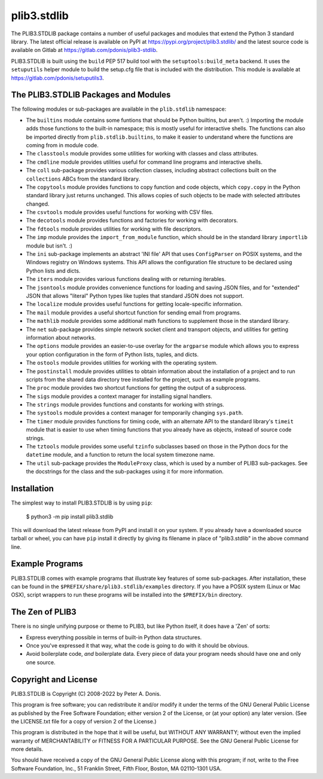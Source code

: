 plib3.stdlib
============

The PLIB3.STDLIB package contains a number of useful packages
and modules that extend the Python 3 standard library. The
latest official release is available on PyPI at
https://pypi.org/project/plib3.stdlib/
and the latest source code is available on Gitlab at
https://gitlab.com/pdonis/plib3-stdlib.

PLIB3.STDLIB is built using the ``build`` PEP 517 build tool
with the ``setuptools:build_meta`` backend. It uses the
``setuputils`` helper module to build the setup.cfg file that
is included with the distribution. This module is available
at https://gitlab.com/pdonis/setuputils3.

The PLIB3.STDLIB Packages and Modules
-------------------------------------

The following modules or sub-packages are available in the
``plib.stdlib`` namespace:

- The ``builtins`` module contains some funtions that should be
  Python builtins, but aren't. :) Importing the module adds those
  functions to the built-in namespace; this is mostly useful for
  interactive shells. The functions can also be imported directly
  from ``plib.stdlib.builtins``, to make it easier to understand
  where the functions are coming from in module code.

- The ``classtools`` module provides some utilities for working
  with classes and class attributes.

- The ``cmdline`` module provides utilities useful for command
  line programs and interactive shells.

- The ``coll`` sub-package provides various collection classes,
  including abstract collections built on the ``collections``
  ABCs from the standard library.

- The ``copytools`` module provides functions to copy function
  and code objects, which ``copy.copy`` in the Python standard
  library just returns unchanged. This allows copies of such
  objects to be made with selected attributes changed.

- The ``csvtools`` module provides useful functions for working
  with CSV files.

- The ``decotools`` module provides functions and factories for
  working with decorators.

- The ``fdtools`` module provides utilities for working with file
  descriptors.

- The ``imp`` module provides the ``import_from_module`` function,
  which should be in the standard library ``importlib`` module
  but isn't. :)

- The ``ini`` sub-package implements an abstract 'INI file' API that
  uses ``ConfigParser`` on POSIX systems, and the Windows registry
  on Windows systems. This API allows the configuration file
  structure to be declared using Python lists and dicts.

- The ``iters`` module provides various functions dealing with
  or returning iterables.

- The ``jsontools`` module provides convenience functions for
  loading and saving JSON files, and for "extended" JSON that
  allows "literal" Python types like tuples that standard JSON
  does not support.

- The ``localize`` module provides useful functions for getting
  locale-specific information.

- The ``mail`` module provides a useful shortcut function for
  sending email from programs.

- The ``mathlib`` module provides some additional math functions
  to supplement those in the standard library.

- The ``net`` sub-package provides simple network socket client
  and transport objects, and utilities for getting information
  about networks.

- The ``options`` module provides an easier-to-use overlay for
  the ``argparse`` module which allows you to express your option
  configuration in the form of Python lists, tuples, and dicts.

- The ``ostools`` module provides utilities for working with the
  operating system.

- The ``postinstall`` module provides utilities to obtain information
  about the installation of a project and to run scripts from the
  shared data directory tree installed for the project, such as
  example programs.

- The ``proc`` module provides two shortcut functions for getting
  the output of a subprocess.

- The ``sigs`` module provides a context manager for installing
  signal handlers.

- The ``strings`` module provides functions and constants for
  working with strings.

- The ``systools`` module provides a context manager for temporarily
  changing ``sys.path``.

- The ``timer`` module provides functions for timing code, with
  an alternate API to the standard library's ``timeit`` module
  that is easier to use when timing functions that you already
  have as objects, instead of source code strings.

- The ``tztools`` module provides some useful ``tzinfo`` subclasses
  based on those in the Python docs for the ``datetime`` module,
  and a function to return the local system timezone name.

- The ``util`` sub-package provides the ``ModuleProxy`` class, which
  is used by a number of PLIB3 sub-packages. See the docstrings
  for the class and the sub-packages using it for more information.

Installation
------------

The simplest way to install PLIB3.STDLIB is by using ``pip``:

    $ python3 -m pip install plib3.stdlib

This will download the latest release from PyPI and install it
on your system. If you already have a downloaded source tarball or
wheel, you can have ``pip`` install it directly by giving its
filename in place of "plib3.stdlib" in the above command line.

Example Programs
----------------

PLIB3.STDLIB comes with example programs that illustrate key features
of some sub-packages. After installation, these can be found in the
``$PREFIX/share/plib3.stdlib/examples`` directory. If you have a
POSIX system (Linux or Mac OSX), script wrappers to run these
programs will be installed into the ``$PREFIX/bin`` directory.

The Zen of PLIB3
----------------

There is no single unifying purpose or theme to PLIB3, but
like Python itself, it does have a 'Zen' of sorts:

- Express everything possible in terms of built-in Python
  data structures.

- Once you've expressed it that way, what the code is
  going to do with it should be obvious.

- Avoid boilerplate code, *and* boilerplate data. Every
  piece of data your program needs should have one and
  only one source.

Copyright and License
---------------------

PLIB3.STDLIB is Copyright (C) 2008-2022 by Peter A. Donis.

This program is free software; you can redistribute it and/or modify
it under the terms of the GNU General Public License as published by
the Free Software Foundation; either version 2 of the License, or
(at your option) any later version. (See the LICENSE.txt file for a
copy of version 2 of the License.)

This program is distributed in the hope that it will be useful,
but WITHOUT ANY WARRANTY; without even the implied warranty of
MERCHANTABILITY or FITNESS FOR A PARTICULAR PURPOSE.  See the
GNU General Public License for more details.

You should have received a copy of the GNU General Public License
along with this program; if not, write to the Free Software
Foundation, Inc., 51 Franklin Street, Fifth Floor, Boston, MA 02110-1301 USA.
